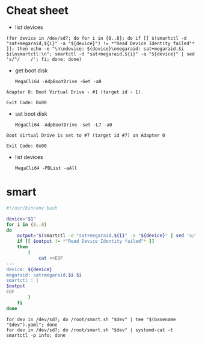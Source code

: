 * Cheat sheet

- list devices
: (for device in /dev/sd?; do for i in {0..8}; do if [[ $(smartctl -d "sat+megaraid,${i}" -a "${device}") != *"Read Device Identity failed"* ]]; then echo -e "\n\ndevice: ${device}\nmegaraid: sat+megaraid,$i $i\nsmartctl:\n"; smartctl -d "sat+megaraid,${i}" -a "${device}" | sed 's/^/    /'; fi; done; done)

- get boot disk
  : MegaCli64 -AdpBootDrive -Get -a0

#+begin_example
  Adapter 0: Boot Virtual Drive - #1 (target id - 1).

  Exit Code: 0x00
#+end_example

- set boot disk
  : MegaCli64 -AdpBootDrive -set -L7 -a0

#+begin_example
  Boot Virtual Drive is set to #7 (target id #7) on Adapter 0

  Exit Code: 0x00
#+end_example

- list devices
  : MegaCli64 -PDList -aAll

* smart

#+begin_src bash
  #!/usr/bin/env bash

  device="$1"
  for i in {0..8}
  do
      output="$(smartctl -d "sat+megaraid,${i}" -a "${device}" | sed 's/^/    /')"
      if [[ $output != *"Read Device Identity failed"* ]]
      then
          (
              cat <<EOF
  ---
  device: ${device}
  megaraid: sat+megaraid,$i $i
  smartctl : |
  $output
  EOF
          ) 
      fi
  done
#+end_src

: for dev in /dev/sd?; do /root/smart.sh "$dev" | tee "$(basename "$dev").yaml"; done
: for dev in /dev/sd?; do /root/smart.sh "$dev" | systemd-cat -t smartctl -p info; done
